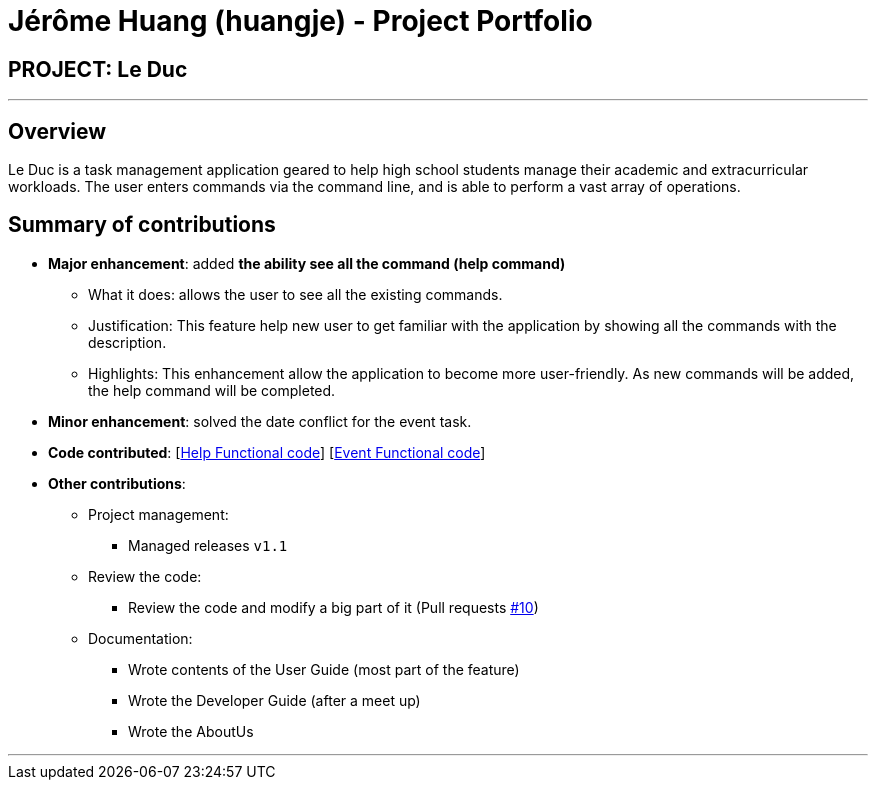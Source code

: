 = Jérôme Huang (huangje) - Project Portfolio
:site-section: AboutUs
:imagesDir: ../images
:stylesDir: ../stylesheets

== PROJECT: Le Duc

---

== Overview

Le Duc is a task management application geared to help high school students manage their academic and extracurricular workloads. The user enters commands via the command line, and is able to perform a vast array of operations.

== Summary of contributions

* *Major enhancement*: added *the ability see all the command (help command)*
** What it does: allows the user to see all the existing commands.
** Justification: This feature help new user to get familiar with the application by showing all the commands with the description.
** Highlights: This enhancement allow the application to become more user-friendly. As new commands will be added, the help command will be completed.

* *Minor enhancement*: solved the date conflict for the event task.

* *Code contributed*: [https://github.com/AY1920S1-CS2113-T16-1/main/blob/master/src/main/java/leduc/command/HelpCommand.java[Help Functional code]] [https://github.com/AY1920S1-CS2113-T16-1/main/blob/master/src/main/java/leduc/command/HelpCommand.java[Event Functional code]]

* *Other contributions*:

** Project management:
*** Managed releases `v1.1`
** Review the code:
*** Review the code and modify a big part of it (Pull requests https://github.com/AY1920S1-CS2113-T16-1/main/commit/c7a66a8343e6830f7bd7c4437f73b4570bfe70fe[#10])
** Documentation:
*** Wrote contents of the User Guide (most part of the feature)
*** Wrote the Developer Guide (after a meet up)
*** Wrote the AboutUs

---
